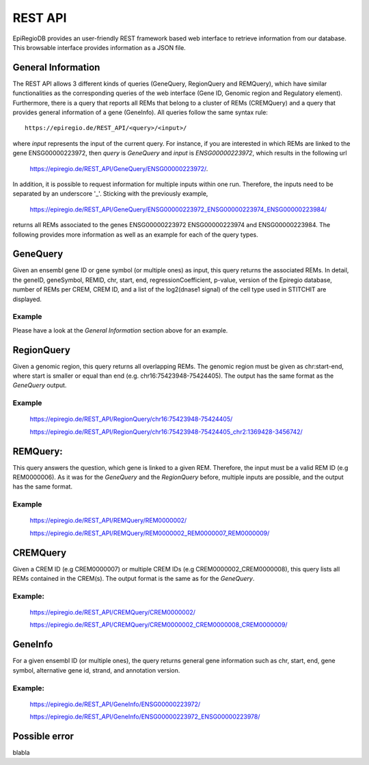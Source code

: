 REST API
========

EpiRegioDB provides an user-friendly REST framework based web interface to retrieve information from our database. This browsable interface provides information as a JSON file.



General Information
-------------------

The REST API allows 3 different kinds of queries (GeneQuery, RegionQuery and REMQuery), which have similar functionalities as the corresponding queries of the web interface (Gene ID, Genomic region and Regulatory element).
Furthermore, there is a query that reports all REMs that belong to a cluster of REMs (CREMQuery) and a query that provides general information of a gene (GeneInfo). 
All queries follow the same syntax rule::
        https://epiregio.de/REST_API/<query>/<input>/
where *input* represents the input of the current query.
For instance, if you are interested in which REMs are linked to the gene ENSG00000223972, then *query* is *GeneQuery* and *input* is *ENSG00000223972*, which results in the following url
        `https://epiregio.de/REST_API/GeneQuery/ENSG00000223972/ <https://epiregio.de/REST_API/GeneQuery/ENSG00000223972/>`_.
In addition, it is possible to request information for multiple inputs within one run. 
Therefore, the inputs need to be separated by an underscore '_'. Sticking with the previously example,
        `https://epiregio.de/REST_API/GeneQuery/ENSG00000223972_ENSG00000223974_ENSG00000223984/ <https://epiregio.de/REST_API/GeneQuery/ENSG00000223972_ENSG00000223974_ENSG00000223984>`_
returns all REMs associated to the genes ENSG00000223972 ENSG00000223974 and ENSG00000223984. 
The following provides more information as well as an example for each of the query types.

GeneQuery
----------------
Given an ensembl gene ID or gene symbol (or multiple ones) as input, this query returns the associated REMs.
In detail, the geneID, geneSymbol, REMID, chr, start, end, regressionCoefficient, p-value, version of the Epiregio database, number of REMs per CREM, CREM ID, and a list of the log2(dnase1 signal) of the cell type used in STITCHIT are displayed.

Example
~~~~~~~
Please have a look at the *General Information* section above for an example.

RegionQuery
-----------
Given a genomic region, this query returns all overlapping REMs. 
The genomic region must be given as chr:start-end, where start is smaller or equal than end (e.g. chr16:75423948-75424405). 
The output has the same format as the *GeneQuery* output.

Example
~~~~~~~
        `https://epiregio.de/REST_API/RegionQuery/chr16:75423948-75424405/ <https://epiregio.de/REST_API/RegionQuery/chr16:75423948-75424405/>`_ 
        
        `https://epiregio.de/REST_API/RegionQuery/chr16:75423948-75424405_chr2:1369428-3456742/ <https://epiregio.de/REST_API/RegionQuery/chr16:75423948-75424405_chr2:1369428-3456742/>`_

REMQuery:
---------
This query answers the question, which gene is linked to a given REM. 
Therefore, the input must be a valid REM ID (e.g REM0000006).
As it was for the *GeneQuery* and the *RegionQuery* before, multiple inputs are possible, and the output has the same format.

Example
~~~~~~~ 
        `https://epiregio.de/REST_API/REMQuery/REM0000002/ <https://epiregio.de/REST_API/REMQuery/REM0000002/>`_
        
        `https://epiregio.de/REST_API/REMQuery/REM0000002_REM0000007_REM0000009/ <https://epiregio.de/REST_API/REMQuery/REM0000002_REM0000007_REM0000009/>`_

CREMQuery
----------
Given a CREM ID (e.g CREM0000007) or multiple CREM IDs (e.g CREM0000002_CREM0000008), this query lists all REMs contained in the CREM(s). 
The output format is the same as for the *GeneQuery*. 

Example:
~~~~~~~~
        `https://epiregio.de/REST_API/CREMQuery/CREM0000002/ <https://epiregio.de/REST_API/CREMQuery/CREM0000002/>`_
        
        `https://epiregio.de/REST_API/CREMQuery/CREM0000002_CREM0000008_CREM0000009/ <https://epiregio.de/REST_API/CREMQuery/CREM0000002_CREM0000008_CREM0000009/>`_

GeneInfo
---------
For a given ensembl ID (or multiple ones), the query returns general gene information such as chr, start, end, gene symbol, alternative gene id, strand, and annotation version. 

Example:
~~~~~~~
        `https://epiregio.de/REST_API/GeneInfo/ENSG00000223972/ <https://epiregio.de/REST_API/GeneInfo/ENSG00000223972/>`_
        
        `https://epiregio.de/REST_API/GeneInfo/ENSG00000223972_ENSG00000223978/ <https://epiregio.de/REST_API/GeneInfo/ENSG00000223972_ENSG00000223978/>`_


Possible error
--------------

blabla 




